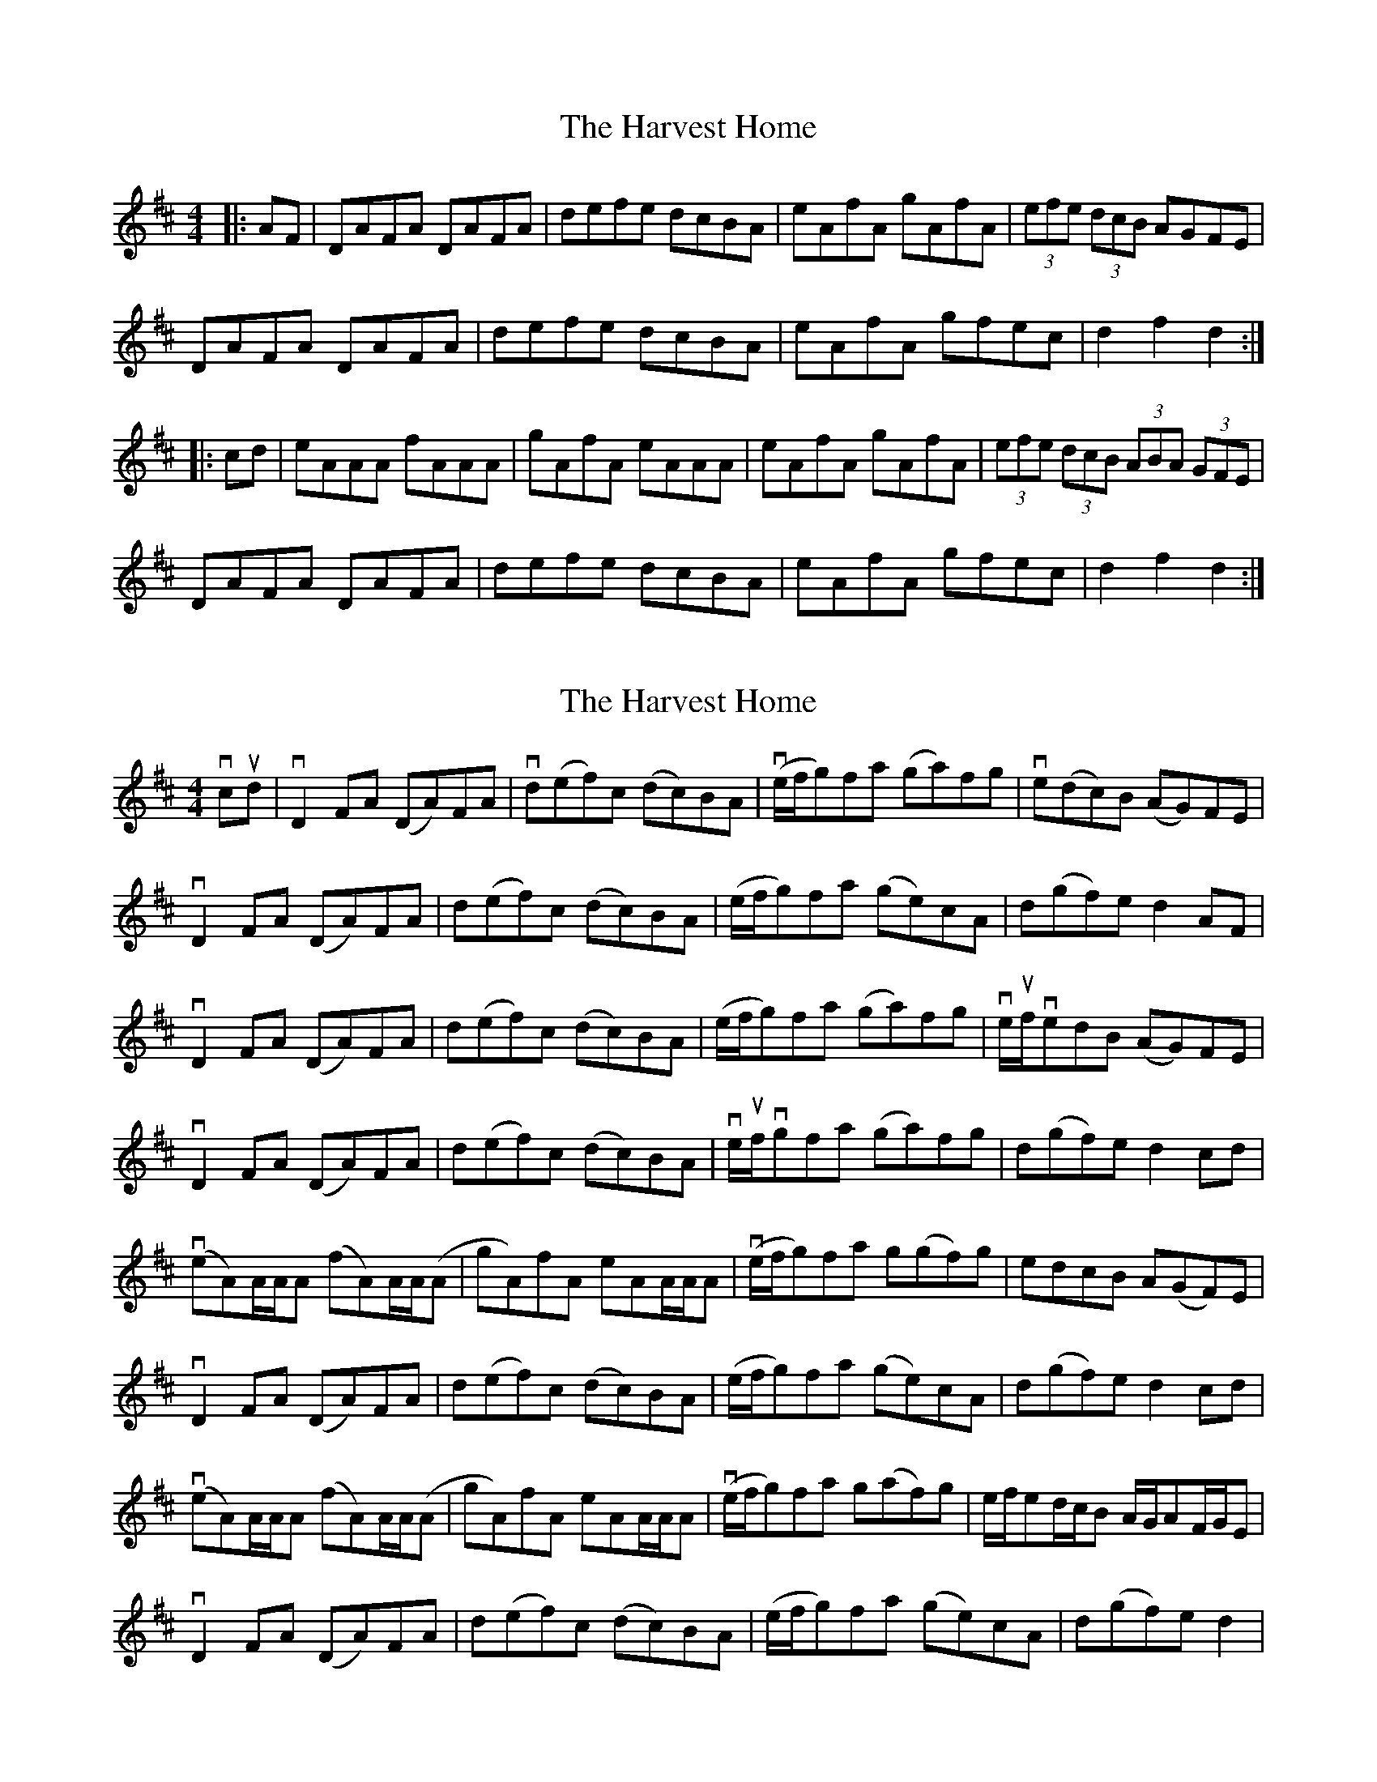 X: 1
T: Harvest Home, The
Z: Jeremy
S: https://thesession.org/tunes/49#setting49
R: hornpipe
M: 4/4
L: 1/8
K: Dmaj
|:AF|DAFA DAFA|defe dcBA|eAfA gAfA|(3efe (3dcB AGFE|DAFA DAFA|defe dcBA|eAfA gfec|d2 f2 d2:||:cd|eAAA fAAA|gAfA eAAA|eAfA gAfA|(3efe (3dcB (3ABA (3GFE|DAFA DAFA|defe dcBA|eAfA gfec|d2 f2 d2:|
X: 2
T: Harvest Home, The
Z: b.maloney
S: https://thesession.org/tunes/49#setting12479
R: hornpipe
M: 4/4
L: 1/8
K: Dmaj
vcud | vD2 FA (DA)FA | vd(ef)c (dc)BA | v(e/f/g)fa (ga)fg | ve(dc)B (AG)FE |vD2 FA (DA)FA | d(ef)c (dc)BA | (e/f/g)fa (ge)cA | d(gf)e d2 AF |vD2 FA (DA)FA | d(ef)c (dc)BA | (e/f/g)fa (ga)fg | ve/uf/vedB (AG)FE |vD2 FA (DA)FA | d(ef)c (dc)BA | ve/uf/vgfa (ga)fg | d(gf)e d2 cd |v(eA)A/A/A (fA)A/A/(A | gA)fA eAA/A/A | v(e/f/g)fa g(gf)g | edcB A(GF)E|vD2 FA (DA)FA | d(ef)c (dc)BA | (e/f/g)fa (ge)cA | d(gf)e d2 cd |v(eA)A/A/A (fA)A/A/(A | gA)fA eAA/A/A | v(e/f/g)fa g(af)g | e/f/ed/c/B A/G/AF/G/E |vD2 FA (DA)FA | d(ef)c (dc)BA | (e/f/g)fa (ge)cA | d(gf)e d2 |
X: 3
T: Harvest Home, The
Z: Bryce
S: https://thesession.org/tunes/49#setting21792
R: hornpipe
M: 4/4
L: 1/8
K: Dmaj
"A"AF|:"D"DAFA DAFA|"D"defe dcBA|"A"eAfA gAfA|"Em"(3efe (3dcB "A7"(3ABA (3GFE|
"D"DAFA DAFA|"D"defe dcBA|"A7"eAfA gfec|[1"D"d2 f2 d2 "A"AF:|[2"D"d2 f2 d2 cd|]
|:"A"eAA/G/A "D"fAA/G/A|"A7"gAfA "D"eAA/G/A|"A"eAfA gAfA|"Em"(3efe (3dcB "A7"(3ABA (3GFE|
"D"DAFA DAFA|"D"defe dcBA|"A7"eAfA gfec|[1"D"d2 f2 d2 cd:|[2"D"d2 f2 d4|]
X: 4
T: Harvest Home, The
Z: Kevin Rietmann
S: https://thesession.org/tunes/49#setting22979
R: hornpipe
M: 4/4
L: 1/8
K: Dmaj
A2|:"1"D2 (3FGA DAFA | BGec dcBA | "2"eAfA gefd | (3efe (3dcB (3ABA (3GFE |
D2 (3FGA EAFA | BGec dcBA |1 eAfA gece | dfec d2A2 :|2 eAfA gece | dfec d2cd |
|"3"eA (3cBA fA (3cBA | g (3cBA f (3cBA | eAfA gefd | (3efe (3dcB (3ABA (3GFE |
D2 (3FGA DAFA | BGec dcBA |1 eAfA gece | dfec d2cd |2 eAfA gece | dfec d2|
"Variations" "1"~D2 (3FGA DAFA |"2" ~e3f gfgf | edcB (3ABA (3GFE |"3" e AAA fAAA | gAAA fAAA |
X: 5
T: Harvest Home, The
Z: Mix O'Lydian
S: https://thesession.org/tunes/49#setting26326
R: hornpipe
M: 4/4
L: 1/8
K: Dmaj
|: A>G | F>AD>A F>AD>A | d>ef>e d>cB>A | e>Af>A g>Af>A | e>dc>B (3ABA (3GFE |
D>AF>A D>AF>A | d>ef>e d>cB>A | e>Af>A g>ec>e | d2 f2 d2 :|
|: c>d | e>AA>A f>AA>A | g>Af>A e>AA>A | e>Af>A g>Af>A | e>dc>B (3ABA (3GFE |
D>AF>A D>AF>A | d>ef>e d>cB>A | e>Af>A g>ec>e | d2 f2 d2 :|
X: 6
T: Harvest Home, The
Z: GaryAMartin
S: https://thesession.org/tunes/49#setting29014
R: hornpipe
M: 4/4
L: 1/8
K: Gmaj
|:BdGd BdGd|gbab gfed |eAab c'abg |(3aba (3gfe dcBA|
BdGd BdGd|gbaf gfed|(3efg ab c'afa |g2 gf [1 gedc:|[2 gd (3efg||
ad (3ddd ed (3ddd|c' (3ddd ed (3ddd|eAab c'abg|(3aba (3gfe dcBA|
BdGd BdGd|gbaf gfed|(3efg ab c'afa |g2 gf [1 gd (3efg|[2 gedc:|
